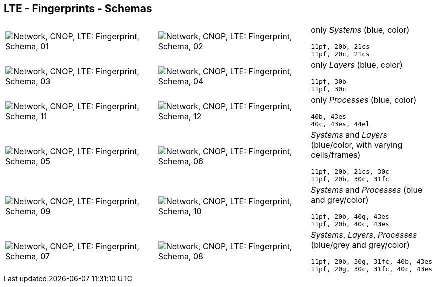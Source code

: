 == LTE - Fingerprints - Schemas


[cols="40,40,20", frame=none, grid=rows]
|===

a| image::sfp01.png[alt="Network, CNOP, LTE: Fingerprint, Schema, 01"]
a| image::sfp02.png[alt="Network, CNOP, LTE: Fingerprint, Schema, 02"]
a|
only _Systems_ (blue, color)
----
11pf, 20b, 21cs
11pf, 20c, 21cs
----

a| image::sfp03.png[alt="Network, CNOP, LTE: Fingerprint, Schema, 03"]
a| image::sfp04.png[alt="Network, CNOP, LTE: Fingerprint, Schema, 04"]
a|
only _Layers_ (blue, color)
----
11pf, 30b
11pf, 30c
----

a| image::sfp11.png[alt="Network, CNOP, LTE: Fingerprint, Schema, 11"]
a| image::sfp12.png[alt="Network, CNOP, LTE: Fingerprint, Schema, 12"]
a|
only _Processes_ (blue, color)
----
40b, 43es
40c, 43es, 44el
----

a| image::sfp05.png[alt="Network, CNOP, LTE: Fingerprint, Schema, 05"]
a| image::sfp06.png[alt="Network, CNOP, LTE: Fingerprint, Schema, 06"]
a|
_Systems_ and _Layers_ (blue/color, with varying cells/frames)
----
11pf, 20b, 21cs, 30c
11pf, 20b, 30c, 31fc
----

a| image::sfp09.png[alt="Network, CNOP, LTE: Fingerprint, Schema, 09"]
a| image::sfp10.png[alt="Network, CNOP, LTE: Fingerprint, Schema, 10"]
a|
_Systems_ and _Processes_ (blue and grey/color)
----
11pf, 20b, 40g, 43es
11pf, 20b, 40c, 43es
----

a| image::sfp07.png[alt="Network, CNOP, LTE: Fingerprint, Schema, 07"]
a| image::sfp08.png[alt="Network, CNOP, LTE: Fingerprint, Schema, 08"]
a|
_Systems_, _Layers_, _Processes_ (blue/grey and grey/color)
----
11pf, 20b, 30g, 31fc, 40b, 43es
11pf, 20g, 30c, 31fc, 40c, 43es
----

|===
